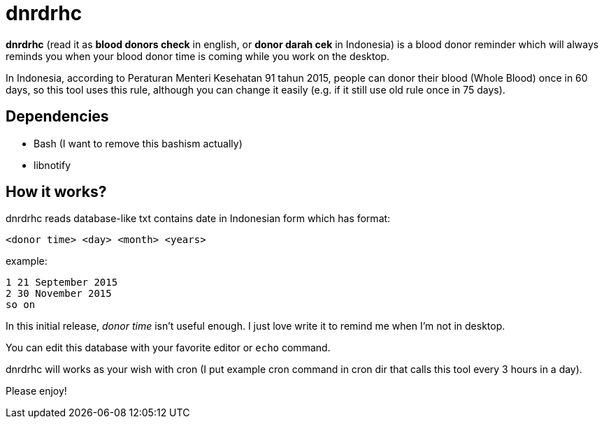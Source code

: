 = dnrdrhc

*dnrdrhc* (read it as *blood donors check* in english, or *donor darah cek* in Indonesia) is a blood donor reminder which will always reminds you when your blood donor time is coming while you work on the desktop.

In Indonesia, according to Peraturan Menteri Kesehatan 91 tahun 2015, people can donor their blood (Whole Blood) once in 60 days, so this tool uses this rule, although you can change it easily (e.g. if it still use old rule once in 75 days).

== Dependencies

* Bash (I want to remove this bashism actually)
* libnotify

== How it works?

dnrdrhc reads database-like txt contains date in Indonesian form which has format:

----
<donor time> <day> <month> <years>
----

example:

----
1 21 September 2015
2 30 November 2015
so on
----

In this initial release, _donor time_ isn't useful enough. I just love write it to remind me when I'm not in desktop.

You can edit this database with your favorite editor or `echo` command.

dnrdrhc will works as your wish with cron (I put example cron command in cron dir that calls this tool every 3 hours in a day).

Please enjoy!
